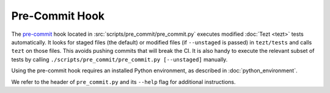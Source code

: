 Pre-Commit Hook
===============

The `pre-commit <https://git-scm.com/book/en/v2/Customizing-Git-Git-Hooks>`_
hook located in :src:`scripts/pre_commit/pre_commit.py`
executes modified :doc:`Tezt <tezt>` tests automatically. It looks for staged files
(the default) or modified files (if ``--unstaged`` is passed) in
``tezt/tests`` and calls ``tezt`` on those files. This avoids
pushing commits that will break the CI. It is also handy to execute
the relevant subset of tests by calling
``./scripts/pre_commit/pre_commit.py [--unstaged]`` manually.

Using the pre-commit hook requires an installed Python environment, as
described in :doc:`python_environment`.

We refer to the header of ``pre_commit.py`` and its ``--help`` flag
for additional instructions.
